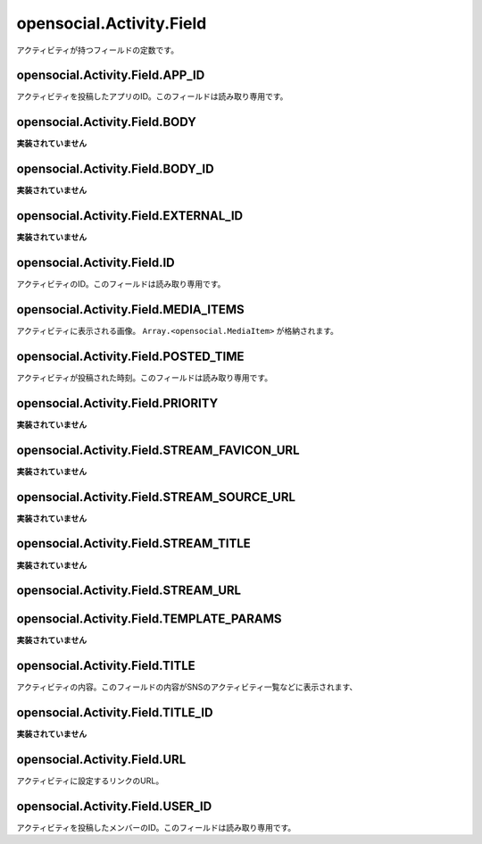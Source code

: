 =========================
opensocial.Activity.Field
=========================

.. js:class:: opensocial.Activity.Field

アクティビティが持つフィールドの定数です。

opensocial.Activity.Field.APP_ID
================================

.. js:data:: opensocial.Activity.Field.APP_ID

アクティビティを投稿したアプリのID。このフィールドは読み取り専用です。

opensocial.Activity.Field.BODY
==============================

.. js:data:: opensocial.Activity.Field.BODY

**実装されていません**

opensocial.Activity.Field.BODY_ID
=================================

.. js:data:: opensocial.Activity.Field.BODY_ID

**実装されていません**

opensocial.Activity.Field.EXTERNAL_ID
=====================================

.. js:data:: opensocial.Activity.Field.EXTERNAL_ID

**実装されていません**

opensocial.Activity.Field.ID
============================

.. js:data:: opensocial.Activity.Field.ID

アクティビティのID。このフィールドは読み取り専用です。

opensocial.Activity.Field.MEDIA_ITEMS
=====================================

.. js:data:: opensocial.Activity.Field.MEDIA_ITEMS

アクティビティに表示される画像。 ``Array.<opensocial.MediaItem>`` が格納されます。

opensocial.Activity.Field.POSTED_TIME
=====================================

.. js:data:: opensocial.Activity.Field.POSTED_TIME

アクティビティが投稿された時刻。このフィールドは読み取り専用です。

opensocial.Activity.Field.PRIORITY
==================================

.. js:data:: opensocial.Activity.Field.PRIORITY

**実装されていません**

opensocial.Activity.Field.STREAM_FAVICON_URL
============================================

.. js:data:: opensocial.Activity.Field.STREAM_FAVICON_URL

**実装されていません**

opensocial.Activity.Field.STREAM_SOURCE_URL
===========================================

.. js:data:: opensocial.Activity.Field.STREAM_SOURCE_URL

**実装されていません**

opensocial.Activity.Field.STREAM_TITLE
======================================

.. js:data:: opensocial.Activity.Field.STREAM_TITLE

**実装されていません**

opensocial.Activity.Field.STREAM_URL
====================================

.. js:data:: opensocial.Activity.Field.STREAM_URL

.. TODO: 何故か取得時に opensocial.Activity.Field.URL の値が返ってくる（？）

opensocial.Activity.Field.TEMPLATE_PARAMS
=========================================

.. js:data:: opensocial.Activity.Field.TEMPLATE_PARAMS

**実装されていません**

opensocial.Activity.Field.TITLE
===============================

.. js:data:: opensocial.Activity.Field.TITLE

アクティビティの内容。このフィールドの内容がSNSのアクティビティ一覧などに表示されます、

opensocial.Activity.Field.TITLE_ID
==================================

.. js:data:: opensocial.Activity.Field.TITLE_ID

**実装されていません**

opensocial.Activity.Field.URL
=============================

.. js:data:: opensocial.Activity.Field.URL

アクティビティに設定するリンクのURL。

opensocial.Activity.Field.USER_ID
=================================

.. js:data:: opensocial.Activity.Field.USER_ID

アクティビティを投稿したメンバーのID。このフィールドは読み取り専用です。

